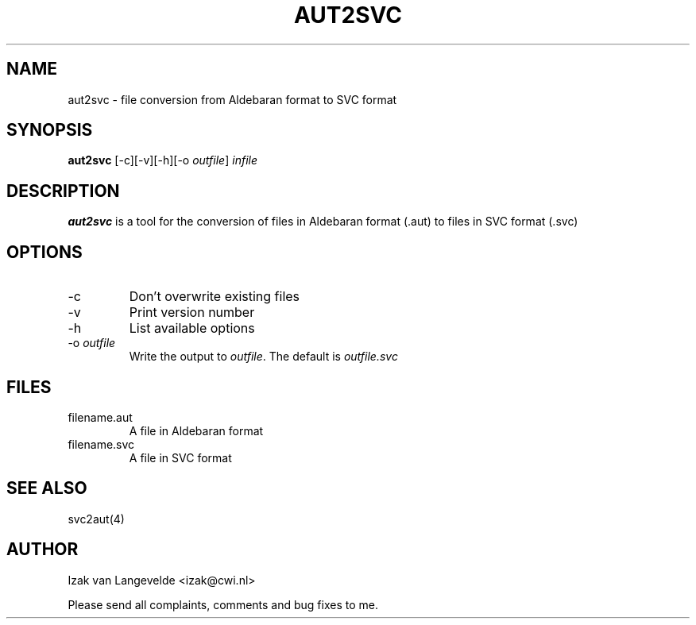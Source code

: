 .\"  SVC tools -- the SVC (Systems Validation Centre) tool set
.\"
.\"  Copyright (C) 2000  Stichting Mathematisch Centrum, Amsterdam,
.\"                      The  Netherlands
.\"
.\"  This program is free software; you can redistribute it and/or
.\"  modify it under the terms of the GNU General Public License
.\"  as published by the Free Software Foundation; either version 2
.\"  of the License, or (at your option) any later version.
.\"
.\"  This program is distributed in the hope that it will be useful,
.\"  but WITHOUT ANY WARRANTY; without even the implied warranty of
.\"  MERCHANTABILITY or FITNESS FOR A PARTICULAR PURPOSE.  See the
.\"  GNU General Public License for more details.
.\"
.\"  You should have received a copy of the GNU General Public License
.\"  along with this program; if not, write to the Free Software
.\"  Foundation, Inc., 59 Temple Place - Suite 330, Boston, MA  02111-1307, USA.
.\"
.\" $Id: aut2svc.4,v 1.2 2001/01/04 15:55:41 izak Exp $
.TH AUT2SVC 4 15/5/2000
.SH NAME
aut2svc \- file conversion from Aldebaran format to SVC format

.SH SYNOPSIS
.B aut2svc
[-c][-v][-h][-o 
.I 
outfile\c
] 
.I 
infile

.SH DESCRIPTION
.B aut2svc
is a tool for the conversion of files in Aldebaran format (.aut) to files in
SVC format (.svc)

.SH OPTIONS 
.IP \-c
Don't overwrite existing files
.IP \-v
Print version number
.IP \-h
List available options
.IP \-o\ \fIoutfile\fR
Write the output to \fIoutfile\fR. The default is 
.I outfile.svc

.SH FILES
.IP filename.aut
A file in Aldebaran format
.IP filename.svc
A file in SVC format

.SH SEE ALSO

svc2aut(4)

.SH AUTHOR
Izak van Langevelde <izak@cwi.nl>
.LP
Please send all complaints, comments and bug fixes to me. 
